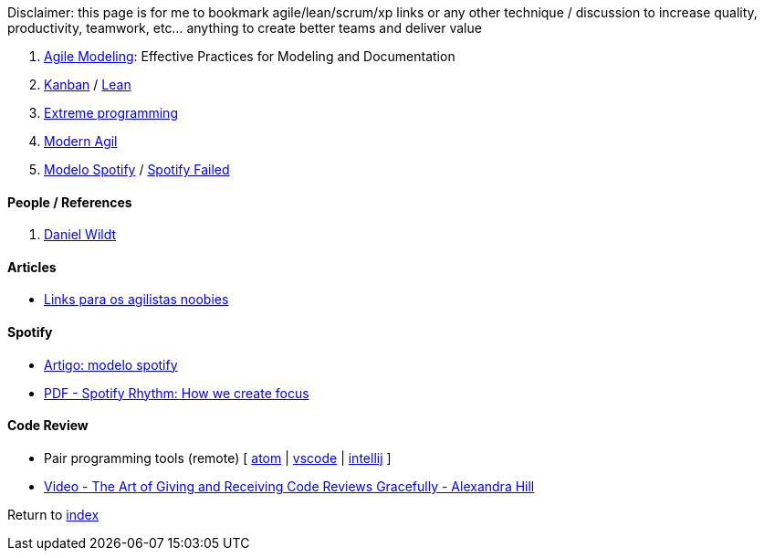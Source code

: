 Disclaimer: this page is for me to bookmark agile/lean/scrum/xp links or any other technique / discussion to increase quality, productivity, teamwork, etc... anything to create better teams and deliver value

. http://agilemodeling.com[Agile Modeling]: Effective Practices for Modeling and Documentation
. https://en.wikipedia.org/wiki/Kanban[Kanban] / https://en.wikipedia.org/wiki/Lean_software_development[Lean]
. https://en.wikipedia.org/wiki/Extreme_programming[Extreme programming]
. http://modernagile.org/[Modern Agil]
. https://labs.spotify.com/2014/03/27/spotify-engineering-culture-part-1/[Modelo Spotify] / https://www.jeremiahlee.com/posts/failed-squad-goals/[Spotify Failed]

#### People / References

. https://blog.danielwildt.com/[Daniel Wildt]

#### Articles

* https://medium.com/@felipefernandes/links-para-os-agilistas-noobies-fbd2933a7b84[Links para os agilistas noobies]

#### Spotify

* https://www.infoq.com/br/news/2018/02/spotify-agile-nirvana[Artigo: modelo spotify]
* https://blog.crisp.se/wp-content/uploads/2016/06/Spotify-Rhythm-Agila-Sverige.pdf[PDF - Spotify Rhythm: How we create focus]

#### Code Review

* Pair programming tools (remote) [
https://teletype.atom.io[atom] |
https://code.visualstudio.com/blogs/2017/11/15/live-share[vscode] |
https://floobits.com/help/plugins/intellij[intellij]
]
* https://www.youtube.com/watch?v=XY6eA2_2hOg[Video - The Art of Giving and Receiving Code Reviews Gracefully - Alexandra Hill]

Return to link:README.adoc[index]
